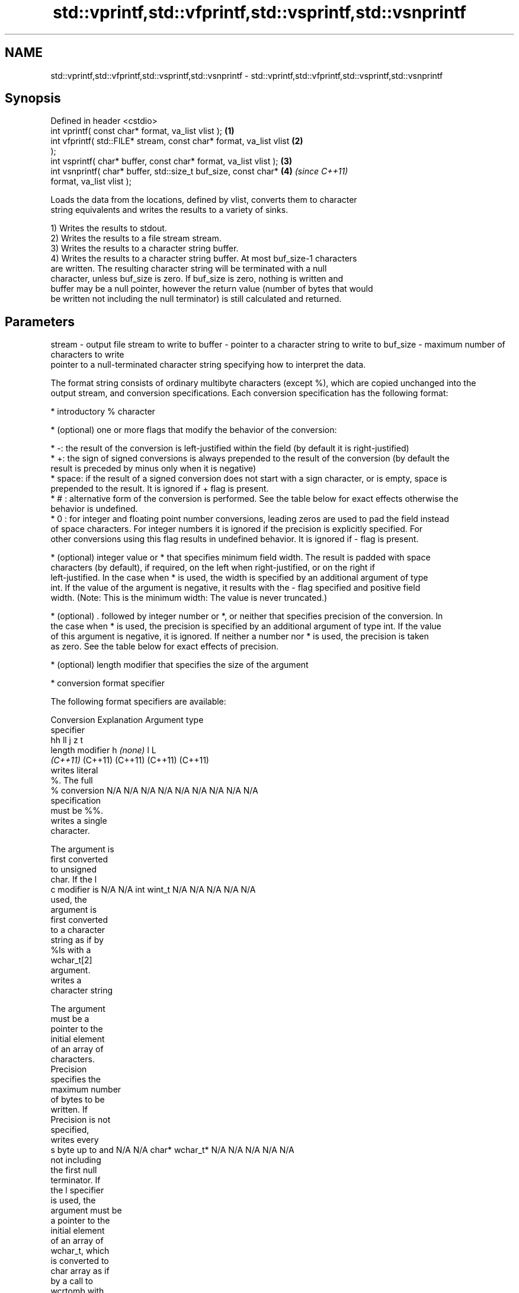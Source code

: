 .TH std::vprintf,std::vfprintf,std::vsprintf,std::vsnprintf 3 "2019.08.27" "http://cppreference.com" "C++ Standard Libary"
.SH NAME
std::vprintf,std::vfprintf,std::vsprintf,std::vsnprintf \- std::vprintf,std::vfprintf,std::vsprintf,std::vsnprintf

.SH Synopsis
   Defined in header <cstdio>
   int vprintf( const char* format, va_list vlist );                  \fB(1)\fP
   int vfprintf( std::FILE* stream, const char* format, va_list vlist \fB(2)\fP
   );
   int vsprintf( char* buffer, const char* format, va_list vlist );   \fB(3)\fP
   int vsnprintf( char* buffer, std::size_t buf_size, const char*     \fB(4)\fP \fI(since C++11)\fP
   format, va_list vlist );

   Loads the data from the locations, defined by vlist, converts them to character
   string equivalents and writes the results to a variety of sinks.

   1) Writes the results to stdout.
   2) Writes the results to a file stream stream.
   3) Writes the results to a character string buffer.
   4) Writes the results to a character string buffer. At most buf_size-1 characters
   are written. The resulting character string will be terminated with a null
   character, unless buf_size is zero. If buf_size is zero, nothing is written and
   buffer may be a null pointer, however the return value (number of bytes that would
   be written not including the null terminator) is still calculated and returned.

.SH Parameters

stream   - output file stream to write to
buffer   - pointer to a character string to write to
buf_size - maximum number of characters to write
           pointer to a null-terminated character string specifying how to interpret the data.

           The format string consists of ordinary multibyte characters (except %), which are copied unchanged into the
           output stream, and conversion specifications. Each conversion specification has the following format:

             * introductory % character

             * (optional) one or more flags that modify the behavior of the conversion:

             * -: the result of the conversion is left-justified within the field (by default it is right-justified)
             * +: the sign of signed conversions is always prepended to the result of the conversion (by default the
               result is preceded by minus only when it is negative)
             * space: if the result of a signed conversion does not start with a sign character, or is empty, space is
               prepended to the result. It is ignored if + flag is present.
             * # : alternative form of the conversion is performed. See the table below for exact effects otherwise the
               behavior is undefined.
             * 0 : for integer and floating point number conversions, leading zeros are used to pad the field instead
               of space characters. For integer numbers it is ignored if the precision is explicitly specified. For
               other conversions using this flag results in undefined behavior. It is ignored if - flag is present.

             * (optional) integer value or * that specifies minimum field width. The result is padded with space
               characters (by default), if required, on the left when right-justified, or on the right if
               left-justified. In the case when * is used, the width is specified by an additional argument of type
               int. If the value of the argument is negative, it results with the - flag specified and positive field
               width. (Note: This is the minimum width: The value is never truncated.)

             * (optional) . followed by integer number or *, or neither that specifies precision of the conversion. In
               the case when * is used, the precision is specified by an additional argument of type int. If the value
               of this argument is negative, it is ignored. If neither a number nor * is used, the precision is taken
               as zero. See the table below for exact effects of precision.

             * (optional) length modifier that specifies the size of the argument

             * conversion format specifier

           The following format specifiers are available:

           Conversion   Explanation                                     Argument type
           specifier
                                          hh                                  ll        j        z        t
                 length modifier                   h      \fI(none)\fP     l                                             L
                                       \fI(C++11)\fP                             (C++11)   (C++11)  (C++11)  (C++11)
                      writes literal
                      %. The full
               %      conversion       N/A      N/A      N/A      N/A      N/A      N/A       N/A     N/A        N/A
                      specification
                      must be %%.
                      writes a single
                      character.

                      The argument is
                      first converted
                      to unsigned
                      char. If the l
               c      modifier is      N/A      N/A      int      wint_t   N/A      N/A       N/A     N/A        N/A
                      used, the
                      argument is
                      first converted
                      to a character
                      string as if by
                      %ls with a
                      wchar_t[2]
                      argument.
                      writes a
                      character string

                      The argument
                      must be a
                      pointer to the
                      initial element
                      of an array of
                      characters.
                      Precision
                      specifies the
                      maximum number
                      of bytes to be
                      written. If
                      Precision is not
                      specified,
                      writes every
               s      byte up to and   N/A      N/A      char*    wchar_t* N/A      N/A       N/A     N/A        N/A
                      not including
                      the first null
                      terminator. If
                      the l specifier
                      is used, the
                      argument must be
                      a pointer to the
                      initial element
                      of an array of
                      wchar_t, which
                      is converted to
                      char array as if
                      by a call to
                      wcrtomb with
                      zero-initialized
                      conversion
                      state.
                      converts a
                      signed integer
                      into decimal
                      representation
                      [-]dddd.

                      Precision
                      specifies the
                      minimum number
               d      of digits to     signed                              long               signed
               i      appear. The      char     short    int      long     long     intmax_t  size_t  ptrdiff_t  N/A
                      default
                      precision is 1.
                      If both the
                      converted value
                      and the
                      precision are
                      0 the
                      conversion
                      results in no
                      characters.
                      converts a
                      unsigned integer
                      into octal
                      representation
                      oooo.

                      Precision
                      specifies the
                      minimum number
                      of digits to
                      appear. The
                      default
                      precision is 1.
                      If both the
                      converted value
                      and the
                      precision are
               o      0 the                                                                                    N/A
                      conversion
                      results in no
                      characters. In
                      the alternative
                      implementation
                      precision is
                      increased if
                      necessary, to
                      write one
                      leading zero. In
                      that case if
                      both the
                      converted value
                      and the
                      precision are
                      0, single 0
                      is written.
                      converts an
                      unsigned integer
                      into hexadecimal
                      representation
                      hhhh.

                      For the x
                      conversion
                      letters abcdef
                      are used.                                            unsigned                   unsigned
                      For the X        unsigned unsigned unsigned unsigned long     uintmax_t size_t  version of
                      conversion       char     short    int      long     long                       ptrdiff_t
                      letters ABCDEF
                      are used.
                      Precision
                      specifies the
                      minimum number
               x      of digits to                                                                               N/A
               X      appear. The
                      default
                      precision is 1.
                      If both the
                      converted value
                      and the
                      precision are
                      0 the
                      conversion
                      results in no
                      characters. In
                      the alternative
                      implementation
                      0x or 0X is
                      prefixed to
                      results if the
                      converted value
                      is nonzero.
                      converts an
                      unsigned integer
                      into decimal
                      representation
                      dddd.

                      Precision
                      specifies the
                      minimum number
                      of digits to
               u      appear. The                                                                                N/A
                      default
                      precision is 1.
                      If both the
                      converted value
                      and the
                      precision are
                      0 the
                      conversion
                      results in no
                      characters.
                      converts
                      floating-point
                      number to the
                      decimal notation
                      in the style
                      [-]ddd.ddd.

                      Precision
                      specifies the
                      minimum number
format   -            of digits to
                      appear after the
               f      decimal point
               F      character. The   N/A      N/A                        N/A      N/A       N/A     N/A
                      default
                      precision is 6.
                      In the
                      alternative
                      implementation
                      decimal point
                      character is
                      written even if
                      no digits follow
                      it. For infinity
                      and not-a-number
                      conversion style
                      see notes.
                      converts
                      floating-point
                      number to the
                      decimal exponent
                      notation.

                      For the e
                      conversion style
                      [-]d.ddde±dd is
                      used.
                      For the E
                      conversion style
                      [-]d.dddE±dd is
                      used.
                      The exponent
                      contains at
                      least two
                      digits, more
                      digits are used
                      only if
                      necessary. If
               e      the value is     N/A      N/A                        N/A      N/A       N/A     N/A
               E      0, the
                      exponent is also
                      0. Precision
                      specifies the
                      minimum number
                      of digits to
                      appear after the
                      decimal point
                      character. The
                      default
                      precision is 6.
                      In the
                      alternative
                      implementation
                      decimal point
                      character is
                      written even if
                      no digits follow
                      it. For infinity
                      and not-a-number
                      conversion style
                      see notes.
                      converts
                      floating-point
                      number to the
                      hexadecimal
                      exponent
                      notation.

                      For the a
                      conversion style
                      [-]0xh.hhhp±d is
                      used.
                      For the A
                      conversion style
                      [-]0Xh.hhhP±d is
                      used.
                      The first
                      hexadecimal
                      digit is not 0
                      if the argument
                      is a normalized
                      floating point
                      value. If the                      double   double                                         long
               a      value is 0,                               \fI(C++11)\fP                                        double
               A      the exponent is  N/A      N/A                        N/A      N/A       N/A     N/A
                      also 0.
            \fI(C++11)\fP   Precision
                      specifies the
                      minimum number
                      of digits to
                      appear after the
                      decimal point
                      character. The
                      default
                      precision is
                      sufficient for
                      exact
                      representation
                      of the value. In
                      the alternative
                      implementation
                      decimal point
                      character is
                      written even if
                      no digits follow
                      it. For infinity
                      and not-a-number
                      conversion style
                      see notes.
                      converts
                      floating-point
                      number to
                      decimal or
                      decimal exponent
                      notation
                      depending on the
                      value and the
                      precision.

                      For the g
                      conversion style
                      conversion with
                      style e or f
                      will be
                      performed.
                      For the G
                      conversion style
                      conversion with
                      style E or F
                      will be
                      performed.
                      Let P equal the
                      precision if
                      nonzero, 6 if
                      the precision is
                      not specified,
                      or 1 if the
                      precision is
                      0. Then, if a
                      conversion with
                      style E would
               g      have an exponent
               G      of X:            N/A      N/A                        N/A      N/A       N/A     N/A

                        * if P > X ≥
                          −4, the
                          conversion
                          is with
                          style f or F
                          and
                          precision P
                          − 1 − X.
                        * otherwise,
                          the
                          conversion
                          is with
                          style e or E
                          and
                          precision P
                          − 1.

                      Unless
                      alternative
                      representation
                      is requested the
                      trailing zeros
                      are removed,
                      also the decimal
                      point character
                      is removed if no
                      fractional part
                      is left. For
                      infinity and
                      not-a-number
                      conversion style
                      see notes.
                      returns the
                      number of
                      characters
                      written so far
                      by this call to
                      the function.

                      The result is    signed                              long               signed
               n      written to the   char*    short*   int*     long*    long*    intmax_t* size_t* ptrdiff_t* N/A
                      value pointed to
                      by the argument.
                      The
                      specification
                      may not contain
                      any flag, field
                      width, or
                      precision.
                      writes an
                      implementation
                      defined
               p      character        N/A      N/A      void*    N/A      N/A      N/A       N/A     N/A        N/A
                      sequence
                      defining a
                      pointer.

           The floating point conversion functions convert infinity to inf or infinity. Which one is used is
           implementation defined.

           Not-a-number is converted to nan or nan(char_sequence). Which one is used is implementation defined.

           The conversions F, E, G, A output INF, INFINITY, NAN instead.

           Even though %c expects int argument, it is safe to pass a char because of the integer promotion that takes
           place when a variadic function is called.

           The correct conversion specifications for the fixed-width character types (int8_t, etc) are defined in the
           header <cinttypes> (although PRIdMAX, PRIuMAX, etc is synonymous with %jd, %ju, etc).

           The memory-writing conversion specifier %n is a common target of security exploits where format strings
           depend on user input and is not supported by the bounds-checked printf_s family of functions.

           There is a sequence point after the action of each conversion specifier; this permits storing multiple %n
           results in the same variable or, as an edge case, printing a string modified by an earlier %n within the
           same call.

           If a conversion specification is invalid, the behavior is undefined.
vlist    - variable argument list containing the data to print

.SH Return value

   1-3) Number of characters written if successful or negative value if an error
   occurred.
   4) Number of characters written if successful or negative value if an error
   occurred. If the resulting string gets truncated due to buf_size limit, function
   returns the total number of characters (not including the terminating null-byte)
   which would have been written, if the limit was not imposed.

.SH Notes

   All these functions invoke va_arg at least once, the value of arg is indeterminate
   after the return. These functions do not invoke va_end, and it must be done by the
   caller.

.SH Example

   
// Run this code

 #include <vector>
 #include <cstdio>
 #include <cstdarg>
 #include <ctime>

 void debug_log(const char *fmt, ...)
 {
     std::time_t t = std::time(nullptr);
     char time_buf[100];
     std::strftime(time_buf, sizeof time_buf, "%D %T", std::gmtime(&t));
     va_list args1;
     va_start(args1, fmt);
     va_list args2;
     va_copy(args2, args1);
     std::vector<char> buf(1+std::vsnprintf(nullptr, 0, fmt, args1));
     va_end(args1);
     std::vsnprintf(buf.data(), buf.size(), fmt, args2);
     va_end(args2);
     std::printf("%s [debug]: %s\\n", time_buf, buf.data());
 }

 int main()
 {
     debug_log("Logging, %d, %d, %d", 1, 2, 3);
 }

.SH Output:

 04/13/15 15:09:18 [debug]: Logging, 1, 2, 3

.SH See also

   printf
   fprintf  prints formatted output to stdout, a file stream or a buffer
   sprintf  \fI(function)\fP
   snprintf
   \fI(C++11)\fP
   vscanf
   vfscanf  reads formatted input from stdin, a file stream or a buffer
   vsscanf  using variable argument list
   \fI(C++11)\fP  \fI(function)\fP
   \fI(C++11)\fP
   \fI(C++11)\fP
